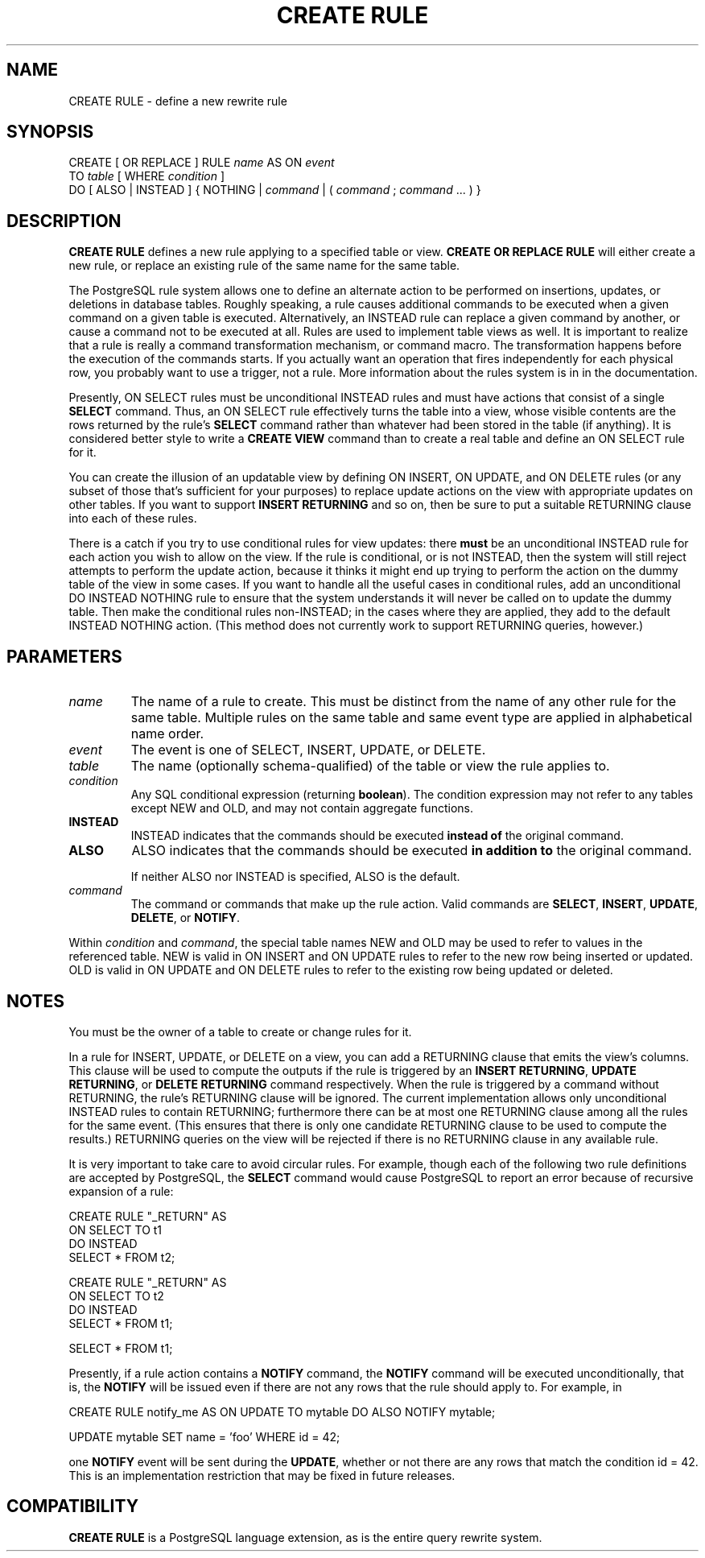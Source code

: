 .\\" auto-generated by docbook2man-spec $Revision: 1.1.1.1 $
.TH "CREATE RULE" "" "2007-04-20" "SQL - Language Statements" "SQL Commands"
.SH NAME
CREATE RULE \- define a new rewrite rule

.SH SYNOPSIS
.sp
.nf
CREATE [ OR REPLACE ] RULE \fIname\fR AS ON \fIevent\fR
    TO \fItable\fR [ WHERE \fIcondition\fR ]
    DO [ ALSO | INSTEAD ] { NOTHING | \fIcommand\fR | ( \fIcommand\fR ; \fIcommand\fR ... ) }
.sp
.fi
.SH "DESCRIPTION"
.PP
\fBCREATE RULE\fR defines a new rule applying to a specified
table or view.
\fBCREATE OR REPLACE RULE\fR will either create a
new rule, or replace an existing rule of the same name for the same
table.
.PP
The PostgreSQL rule system allows one to
define an alternate action to be performed on insertions, updates,
or deletions in database tables. Roughly speaking, a rule causes
additional commands to be executed when a given command on a given
table is executed. Alternatively, an INSTEAD
rule can replace a given command by another, or cause a command
not to be executed at all. Rules are used to implement table
views as well. It is important to realize that a rule is really
a command transformation mechanism, or command macro. The
transformation happens before the execution of the commands starts.
If you actually want an operation that fires independently for each
physical row, you probably want to use a trigger, not a rule.
More information about the rules system is in in the documentation.
.PP
Presently, ON SELECT rules must be unconditional
INSTEAD rules and must have actions that consist
of a single \fBSELECT\fR command. Thus, an
ON SELECT rule effectively turns the table into
a view, whose visible contents are the rows returned by the rule's
\fBSELECT\fR command rather than whatever had been
stored in the table (if anything). It is considered better style
to write a \fBCREATE VIEW\fR command than to create a
real table and define an ON SELECT rule for it.
.PP
You can create the illusion of an updatable view by defining
ON INSERT, ON UPDATE, and
ON DELETE rules (or any subset of those that's
sufficient for your purposes) to replace update actions on the view
with appropriate updates on other tables. If you want to support
\fBINSERT RETURNING\fR and so on, then be sure to put a suitable
RETURNING clause into each of these rules.
.PP
There is a catch if you try to use conditional rules for view
updates: there \fBmust\fR be an unconditional
INSTEAD rule for each action you wish to allow
on the view. If the rule is conditional, or is not
INSTEAD, then the system will still reject
attempts to perform the update action, because it thinks it might
end up trying to perform the action on the dummy table of the view
in some cases. If you want to handle all the useful cases in
conditional rules, add an unconditional DO
INSTEAD NOTHING rule to ensure that the system
understands it will never be called on to update the dummy table.
Then make the conditional rules non-INSTEAD; in
the cases where they are applied, they add to the default
INSTEAD NOTHING action. (This method does not
currently work to support RETURNING queries, however.)
.SH "PARAMETERS"
.TP
\fB\fIname\fB\fR
The name of a rule to create. This must be distinct from the
name of any other rule for the same table. Multiple rules on
the same table and same event type are applied in alphabetical
name order.
.TP
\fB\fIevent\fB\fR
The event is one of SELECT,
INSERT, UPDATE, or
DELETE.
.TP
\fB\fItable\fB\fR
The name (optionally schema-qualified) of the table or view the
rule applies to.
.TP
\fB\fIcondition\fB\fR
Any SQL conditional expression (returning
\fBboolean\fR). The condition expression may not refer
to any tables except NEW and OLD, and
may not contain aggregate functions.
.TP
\fBINSTEAD\fR
INSTEAD indicates that the commands should be
executed \fBinstead of\fR the original command.
.TP
\fBALSO\fR
ALSO indicates that the commands should be
executed \fBin addition to\fR the original
command.

If neither ALSO nor
INSTEAD is specified, ALSO
is the default.
.TP
\fB\fIcommand\fB\fR
The command or commands that make up the rule action. Valid
commands are \fBSELECT\fR,
\fBINSERT\fR, \fBUPDATE\fR,
\fBDELETE\fR, or \fBNOTIFY\fR.
.PP
Within \fIcondition\fR and
\fIcommand\fR, the special
table names NEW and OLD may
be used to refer to values in the referenced table.
NEW is valid in ON INSERT and
ON UPDATE rules to refer to the new row being
inserted or updated. OLD is valid in
ON UPDATE and ON DELETE rules
to refer to the existing row being updated or deleted.
.PP
.SH "NOTES"
.PP
You must be the owner of a table to create or change rules for it.
.PP
In a rule for INSERT, UPDATE, or
DELETE on a view, you can add a RETURNING
clause that emits the view's columns. This clause will be used to compute
the outputs if the rule is triggered by an \fBINSERT RETURNING\fR,
\fBUPDATE RETURNING\fR, or \fBDELETE RETURNING\fR command
respectively. When the rule is triggered by a command without
RETURNING, the rule's RETURNING clause will be
ignored. The current implementation allows only unconditional
INSTEAD rules to contain RETURNING; furthermore
there can be at most one RETURNING clause among all the rules
for the same event. (This ensures that there is only one candidate
RETURNING clause to be used to compute the results.)
RETURNING queries on the view will be rejected if
there is no RETURNING clause in any available rule.
.PP
It is very important to take care to avoid circular rules. For
example, though each of the following two rule definitions are
accepted by PostgreSQL, the
\fBSELECT\fR command would cause
PostgreSQL to report an error because
of recursive expansion of a rule:
.sp
.nf
CREATE RULE "_RETURN" AS
    ON SELECT TO t1
    DO INSTEAD 
        SELECT * FROM t2;

CREATE RULE "_RETURN" AS
    ON SELECT TO t2
    DO INSTEAD 
        SELECT * FROM t1;

SELECT * FROM t1;
.sp
.fi
.PP
Presently, if a rule action contains a \fBNOTIFY\fR
command, the \fBNOTIFY\fR command will be executed
unconditionally, that is, the \fBNOTIFY\fR will be
issued even if there are not any rows that the rule should apply
to. For example, in
.sp
.nf
CREATE RULE notify_me AS ON UPDATE TO mytable DO ALSO NOTIFY mytable;

UPDATE mytable SET name = 'foo' WHERE id = 42;
.sp
.fi
one \fBNOTIFY\fR event will be sent during the
\fBUPDATE\fR, whether or not there are any rows that
match the condition id = 42. This is an
implementation restriction that may be fixed in future releases.
.SH "COMPATIBILITY"
.PP
\fBCREATE RULE\fR is a
PostgreSQL language extension, as is the
entire query rewrite system.
